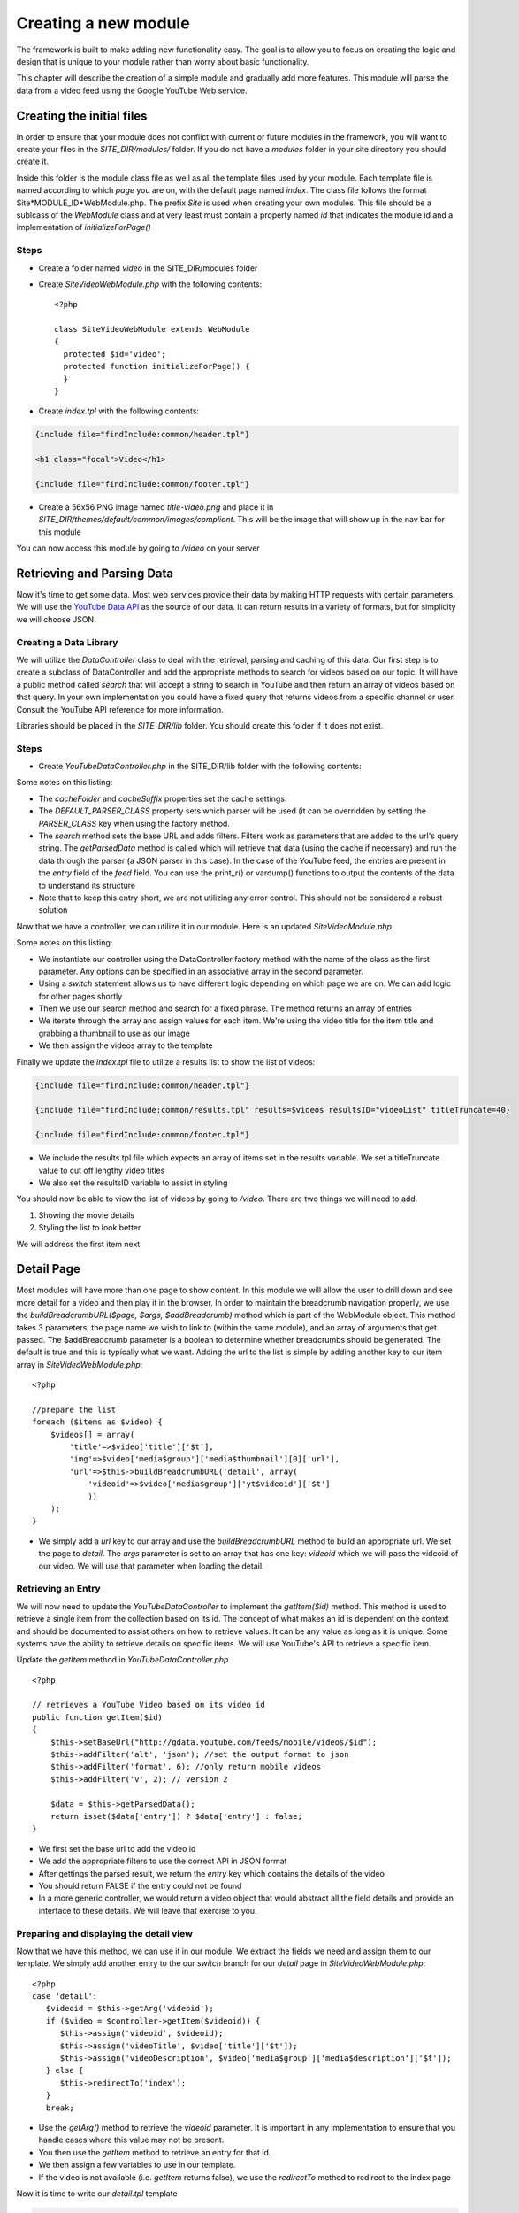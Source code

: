 #####################
Creating a new module
#####################

The framework is built to make adding new functionality easy. The goal is to allow you to focus
on creating the logic and design that is unique to your module rather than worry about basic functionality.

This chapter will describe the creation of a simple module and gradually add more features. This module
will parse the data from a video feed using the Google YouTube Web service. 

==========================
Creating the initial files
==========================

In order to ensure that your module does not conflict with current or future modules in the framework,
you will want to create your files in the *SITE_DIR/modules/* folder. If you do not have a *modules*
folder in your site directory you should create it. 

Inside this folder is the module class file as well as all the template files used by your module.
Each template file is named according to which *page* you are on, with the default page named *index*.
The class file follows the format Site*MODULE_ID*WebModule.php. The prefix *Site* is used when creating
your own modules. This file should be a sublcass of the *WebModule* class and at very least must contain
a property named *id* that indicates the module id and a implementation of *initializeForPage()*

-----
Steps
-----
* Create a folder named *video* in the SITE_DIR/modules folder
* Create *SiteVideoWebModule.php* with the following contents::

    <?php
    
    class SiteVideoWebModule extends WebModule
    {
      protected $id='video';
      protected function initializeForPage() {
      }
    }

* Create *index.tpl* with the following contents:

.. code-block:: html

      {include file="findInclude:common/header.tpl"}
    
      <h1 class="focal">Video</h1>
    
      {include file="findInclude:common/footer.tpl"}

* Create a 56x56 PNG image named *title-video.png* and place it in 
  *SITE_DIR/themes/default/common/images/compliant*. This will be the image that will show up in the
  nav bar for this module

You can now access this module by going to */video* on your server

===========================
Retrieving and Parsing Data
===========================

Now it's time to get some data. Most web services provide their data by making HTTP requests with
certain parameters. We will use the `YouTube Data API <http://code.google.com/apis/youtube/2.0/reference.html>`_ 
as the source of our data. It can return results in a variety of formats, but for simplicity we will
choose JSON. 

-----------------------
Creating a Data Library
-----------------------

We will utilize the *DataController* class to deal with the retrieval, parsing and caching of this data.
Our first step is to create a subclass of DataController and add the appropriate methods to search for
videos based on our topic. It will have a public method called *search* that will accept a string to 
search in YouTube and then return an array of videos based on that query. In your own implementation you
could have a fixed query that returns videos from a specific channel or user. Consult the YouTube API
reference for more information.

Libraries should be placed in the *SITE_DIR/lib* folder. You should create this folder if it does not exist.

-----
Steps
-----

* Create *YouTubeDataController.php* in the SITE_DIR/lib folder with the following contents:

.. code-block:: php
   :linenos:

    <?php
    
    class YouTubeDataController extends DataController
    {
        protected $cacheFolder = "Videos"; // set the cache folder
        protected $cacheSuffix = "json";   // set the suffix for cache files
        protected $DEFAULT_PARSER_CLASS='JSONDataParser'; // the default parser
        
        public function search($q)
        {
            // set the base url to YouTube
            $this->setBaseUrl('http://gdata.youtube.com/feeds/mobile/videos'); 
            $this->addFilter('alt', 'json'); //set the output format to json
            $this->addFilter('q', $q); //set the query 
            $this->addFilter('format', 6); //only return mobile videos
            $this->addFilter('v', 2); // version 2
            
            $data = $this->getParsedData();
            $results = $data['feed']['entry'];
            
            return $results;
        }
            
        // not used yet
        public function getItem($id){}
        
    }  

Some notes on this listing:

* The *cacheFolder* and *cacheSuffix* properties set the cache settings.
* The *DEFAULT_PARSER_CLASS* property sets which parser will be used (it can be overridden by setting the
  *PARSER_CLASS* key when using the factory method.
* The *search* method sets the base URL and adds filters. Filters work as parameters that are added to 
  the url's query string. The *getParsedData* method is called which will retrieve that data (using
  the cache if necessary) and run the data through the parser (a JSON parser in this case). In the
  case of the YouTube feed, the entries are present in the *entry* field of the *feed* field. You
  can use the print_r() or vardump() functions to output the contents of the data to understand its
  structure
* Note that to keep this entry short, we are not utilizing any error control. This should not be 
  considered a robust solution

Now that we have a controller, we can utilize it in our module. Here is an updated *SiteVideoModule.php*

.. code-block:: php
   :linenos:

    <?php
    
    class SiteVideoWebModule extends WebModule
    {
      protected $id='video';
      protected function initializeForPage() {
        //instantiate controller
        $controller = DataController::factory('YouTubeDataController');

        switch ($this->page)
        {
           case 'index':
                //search for videos
                $items = $controller->search('mobile web');
                $videos = array();
                
                //prepare the list
                foreach ($items as $video) {
                    $videos[] = array(
                        'title'=>$video['title']['$t'],
                        'img'=>$video['media$group']['media$thumbnail'][0]['url']
                    );
                }
                
                $this->assign('videos', $videos);
                break;
        }
      }
    }

Some notes on this listing:

* We instantiate our controller using the DataController factory method with the name of the class
  as the first parameter. Any options can be specified in an associative array in the second parameter.
* Using a *switch* statement allows us to have different logic depending on which page we are on. We
  can add logic for other pages shortly
* Then we use our search method and search for a fixed phrase. The method returns an array of entries
* We iterate through the array and assign values for each item. We're using the video title for the item 
  title and grabbing a thumbnail to use as our image
* We then assign the videos array to the template

Finally we update the *index.tpl* file to utilize a results list to show the list of videos:

.. code-block:: html

    {include file="findInclude:common/header.tpl"}
    
    {include file="findInclude:common/results.tpl" results=$videos resultsID="videoList" titleTruncate=40}
    
    {include file="findInclude:common/footer.tpl"}
    
* We include the results.tpl file which expects an array of items set in the results variable. We set
  a titleTruncate value to cut off lengthy video titles
* We also set the resultsID variable to assist in styling

You should now be able to view the list of videos by going to */video*. There are two things we will
need to add.

#. Showing the movie details
#. Styling the list to look better

We will address the first item next.
    
===========
Detail Page
===========

Most modules will have more than one page to show content. In this module we will allow the user to 
drill down and see more detail for a video and then play it in the browser. In order to maintain the
breadcrumb navigation properly, we use the *buildBreadcrumbURL($page, $args, $addBreadcrumb)* method
which is part of the WebModule object. This method takes 3 parameters, the page name we wish to link to
(within the same module), and an array of arguments that get passed. The $addBreadcrumb parameter is
a boolean to determine whether breadcrumbs should be generated. The default is true and this is
typically what we want. Adding the url to the list is simple by adding another key to our item
array in *SiteVideoWebModule.php*::

    <?php
    
    //prepare the list
    foreach ($items as $video) {
        $videos[] = array(
            'title'=>$video['title']['$t'],
            'img'=>$video['media$group']['media$thumbnail'][0]['url'],
            'url'=>$this->buildBreadcrumbURL('detail', array(
                'videoid'=>$video['media$group']['yt$videoid']['$t']
                ))
        );
    }

* We simply add a *url* key to our array and use the *buildBreadcrumbURL* method to build an appropriate
  url. We set the page to *detail*. The *args* parameter is set to an array that has one key: *videoid* 
  which we will pass the videoid of our video. We will use that parameter when loading the detail.

-------------------
Retrieving an Entry
-------------------

We will now need to update the *YouTubeDataController* to implement the *getItem($id)* method. This method
is used to retrieve a single item from the collection based on its id. The concept of what makes an 
id is dependent on the context and should be documented to assist others on how to retrieve values. 
It can be any value as long as it is unique. Some systems have the ability to retrieve details on 
specific items. We will use YouTube's API to retrieve a specific item.

Update the *getItem* method in *YouTubeDataController.php* ::

    <?php

    // retrieves a YouTube Video based on its video id    
    public function getItem($id) 
    {
        $this->setBaseUrl("http://gdata.youtube.com/feeds/mobile/videos/$id"); 
        $this->addFilter('alt', 'json'); //set the output format to json
        $this->addFilter('format', 6); //only return mobile videos
        $this->addFilter('v', 2); // version 2
        
        $data = $this->getParsedData();
        return isset($data['entry']) ? $data['entry'] : false;
    }

* We first set the base url to add the video id
* We add the appropriate filters to use the correct API in JSON format
* After gettings the parsed result, we return the *entry* key which contains the details of the video
* You should return FALSE if the entry could not be found
* In a more generic controller, we would return a video object that would abstract all the field details
  and provide an interface to these details. We will leave that exercise to you.

----------------------------------------
Preparing and displaying the detail view
----------------------------------------

Now that we have this method, we can use it in our module. We extract the fields we need and assign
them to our template. We simply add another entry to the our *switch* branch for our *detail* page
in *SiteVideoWebModule.php*::

      <?php
      case 'detail':
         $videoid = $this->getArg('videoid');
         if ($video = $controller->getItem($videoid)) {
            $this->assign('videoid', $videoid);
            $this->assign('videoTitle', $video['title']['$t']);
            $this->assign('videoDescription', $video['media$group']['media$description']['$t']);
         } else {
            $this->redirectTo('index');
         }
         break;

* Use the *getArg()* method to retrieve the *videoid* parameter. It is important in any implementation
  to ensure that you handle cases where this value may not be present.
* You then use the *getItem* method to retrieve an entry for that id. 
* We then assign a few variables to use in our template.
* If the video is not available (i.e. *getItem* returns false), we use the *redirectTo* method to
  redirect to the index page

Now it is time to write our *detail.tpl* template

.. code-block:: html

    {include file="findInclude:common/header.tpl"}
    
    <h1 class="focal videoTitle">{$videoTitle}</h1>
    <p class="nonfocal">
        <iframe class="youtube-player" type="text/html" width="298" height="200" src="http://www.youtube.com/embed/{$videoid}" frameborder="0">
        </iframe>
    </p>
    <p class="focal">{$videoDescription}</p>
    
    {include file="findInclude:common/footer.tpl"}
    
* This template uses simple variable substitution to create a few elements for the title and 
  description. We then use an iframe to `embed the YouTube player <http://apiblog.youtube.com/2010/07/new-way-to-embed-youtube-videos.html>`_
  Keep in mind that some videos will not play on all devices due to difference in encoding methods.


=================
Adding some Style
=================

Although the module already has some formatting due to built in styles, there is some additional
css styling that can be done to improve the look. 

* Create a *css* folder inside the *video* module folder

Create *compliant.css* in the css folder with the following contents:

.. code-block:: css

    #videoList li {
     height: 75px;
     padding: 0 10px 0 0;
     overflow: hidden;
    }

    #videoList a {
      margin-left: 100px;
      padding: 5px 18px 5px 10px; 
      height: 65px;
      line-height: 22px;
    }

    #videoList img {
     height: 75px;
     width: 100px;
     left: -100px;
     top: 0;
    }
    
    .videoTitle {
        font-size: 20px;
        line-height: auto;
    }
    
* We fix the height of the results row to 75 pixels and reset the padding. A 10px padding on the right
  ensures that the arrow is offset appropriately from the right side.
* All of the list item content is wrapped in an anchor tag. We move the margin to the left to make room
  for the image and then reset the padding, and adjusted the height and line-height to accommodate longer
  titles
* The image is fixed to a 75x100 size and moved 100 pixels from the left.
* The video title on the detail page is shrunk to accommodate longer titles

This could be improved further, but with a few simple rules we have made the output look better.

=============
Configuration
=============

Now we will explore some possibilities with using configuration files to add the module to the home
screen, refine the experience and make the module more flexible. 

-----------
Home Screen
-----------

Adding the module to the home screen is simple. You can either use the :ref:`admin-module`
or by editing the *SITE_DIR/config/module/home.ini* file. 

#. In the *[primary_modules]* section, add an entry that says :kbd:`video="Video"`
#. Create a 72x72 PNG image named *video.png* and place it in the *SITE_DIR/themes/default/modules/home/images/compliant*

This will create a link to the video module with a label that says Video. 

------------------
Page configuration
------------------

Each module should have a configuration file that determines the name of each page. These names are 
used in the title and navigation bar. 

Create a file named *video.ini* in *SITE_DIR/config/page* with the following contents:

.. code-block:: ini

    [index]
    pageTitle = "Video"
    
    [detail]
    pageTitle = "Detail"

Each section of a page ini file is the name of the page (i.e. the url). It has a series of values (all
are optional)

* *pageTitle* - Used to set the value used in the title tag (uses module name by default)
* *breadcrumbTitle* - Used to set the name of the page in the navigation bar (uses pageTitle by default)
* *breadcrumbLongTitle* - Used to set the name of the page in the footer of basic pages (uses pageTitle by default)

--------------------
Module Configuration
--------------------

The first implementation used a fixed string to search for videos. In order to include a more flexible
solution, you can utilize a configuration parameter to set the string to search. 

Create (or edit) a file named *video.ini* in *SITE_DIR/config/module* with the following contents:

.. code-block:: ini

    title = "Video"
    disabled = 0
    protected = 0
    search = 0
    secure = 0
    SEARCH_QUERY = "mobile web"
    
The module configuration file contains some fields used by all modules, and also can contain values 
unique to that module. The common values include:

* *title* - The module title. Used in the title bar and other locations
* *disabled* - Whether or not the module is disabled. A disabled module cannot be used by anyone
* *protected* - Protected modules require the user to be logged in. See :doc:`authentication`.
* *search* - Whether or not the module provides search in the federated search feature.
* *secure* - Whether or not the module requires a secure (https) connection. 

You can also add your own values to use in your module. In this case we have added a *SEARCH_QUERY*
parameter that will hold the query to use for the list.

We can now use it in our *SiteVideoWebModule.php* file when we call the search method:

.. code-block:: php

    <?php
    
    //search for videos
    $items = $controller->search($this->getModuleVar('SEARCH_QUERY'));

The method *getModuleVar* will attempt to retrieve a value from the *config/module/MODULEID.ini* file.
You can also use the *getSiteVar* method to retrive a value from *config/config.ini* which is used by
all modules

